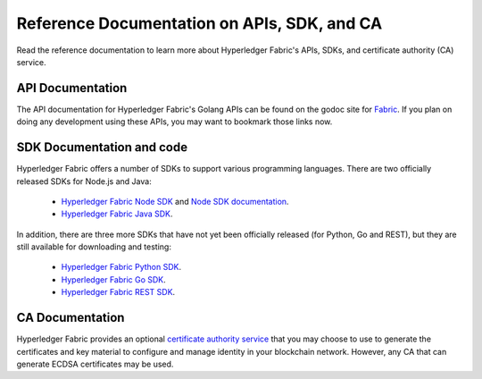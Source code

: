 Reference Documentation on APIs, SDK, and CA
===============

Read the reference documentation to learn more about Hyperledger Fabric's
APIs, SDKs, and certificate authority (CA) service.


API Documentation
^^^^^^^^^^^^^^^^^

The API documentation for Hyperledger Fabric's Golang APIs can be found on
the godoc site for `Fabric <https://godoc.org/github.com/hyperledger/fabric>`_.
If you plan on doing any development using these APIs, you may want to
bookmark those links now.

SDK Documentation and code
^^^^^^^^^^^^^^^^^^^^^^^

Hyperledger Fabric offers a number of SDKs to support various programming
languages. There are two officially released SDKs for Node.js and Java:

  * `Hyperledger Fabric Node SDK <https://github.com/hyperledger/fabric-sdk-node>`__ and `Node SDK documentation <https://fabric-sdk-node.github.io/>`__.
  * `Hyperledger Fabric Java SDK <https://github.com/hyperledger/fabric-sdk-java>`__.

In addition, there are three more SDKs that have not yet been officially released
(for Python, Go and REST), but they are still available for downloading and testing:

  * `Hyperledger Fabric Python SDK <https://github.com/hyperledger/fabric-sdk-py>`__.
  * `Hyperledger Fabric Go SDK <https://github.com/hyperledger/fabric-sdk-go>`__.
  * `Hyperledger Fabric REST SDK <https://github.com/hyperledger/fabric-sdk-rest>`__.

CA Documentation
^^^^^^^^^^^^^^^^^^^^^

Hyperledger Fabric provides an optional
`certificate authority service <http://hyperledger-fabric-ca.readthedocs.io/en/latest>`_
that you may choose to use to generate the certificates and key material
to configure and manage identity in your blockchain network. However, any CA
that can generate ECDSA certificates may be used.


.. Licensed under Creative Commons Attribution 4.0 International License
   https://creativecommons.org/licenses/by/4.0/
